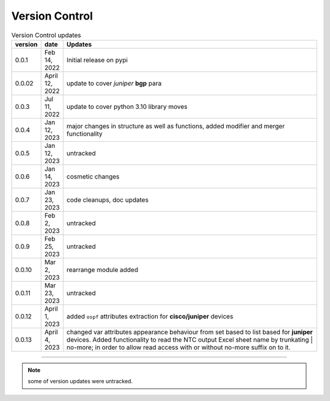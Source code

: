 
Version Control
=================================================



.. list-table:: Version Control updates
   :widths: 10 15 200
   :header-rows: 1

   * - version
     - date   
     - Updates

   * - 0.0.1
     - Feb 14, 2022
     - Initial release on pypi 
   * - 0.0.02
     - April 12, 2022
     - update to cover *juniper* **bgp** para 
   * - 0.0.3
     - Jul 11, 2022
     - update to cover python 3.10 library moves
   * - 0.0.4
     - Jan 12, 2023
     - major changes in structure as well as functions, added modifier and merger functionality
   * - 0.0.5
     - Jan 12, 2023
     - untracked
   * - 0.0.6
     - Jan 14, 2023
     - cosmetic changes
   * - 0.0.7
     - Jan 23, 2023
     - code cleanups, doc updates
   * - 0.0.8
     - Feb 2, 2023
     - untracked
   * - 0.0.9
     - Feb 25, 2023
     - untracked
   * - 0.0.10
     - Mar 2, 2023
     - rearrange module added
   * - 0.0.11
     - Mar 23, 2023
     - untracked
   * - 0.0.12
     - April 1, 2023
     - added ``ospf`` attributes extraction for **cisco/juniper** devices 
   * - 0.0.13
     - April 4, 2023
     - changed var attributes appearance behaviour from set based to list based for  **juniper** devices.  Added functionality to read the NTC output Excel sheet name by trunkating | no-more; in order to allow read access with or without no-more suffix on to it.



-----


.. note::

   some of version updates were untracked.

